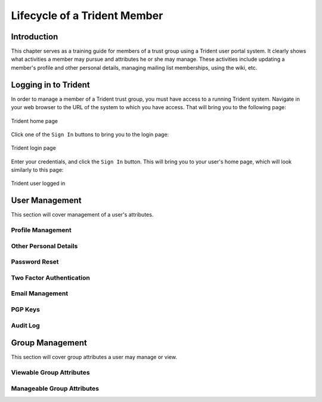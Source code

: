 .. _memberlifecycle:

Lifecycle of a Trident Member
=============================

Introduction
------------

This chapter serves as a training guide for members of a
trust group using a Trident user portal system. It clearly
shows what activities a member may pursue and attributes he
or she may manage. These activities include updating a
member's profile and other personal details, managing
mailing list memberships, using the wiki, etc.

Logging in to Trident
---------------------

In order to manage a member of a Trident trust group, you
must have access to a running Trident system. Navigate in
your web browser to the URL of the system to which you
have access. That will bring you to the following page:

.. figure:: images/trident/trident-home-page.png
       :width: 85%
       :align: center

       Trident home page

..

Click one of the ``Sign In`` buttons to bring you to the
login page:

.. figure:: images/trident/trident-login-page.png
       :width: 85%
       :align: center

       Trident login page

..

Enter your credentials, and click the ``Sign In`` button.
This will bring you to your user's home page, which will
look similarly to this page:

.. figure:: images/trident/trident-logged-in.png
       :width: 85%
       :align: center

       Trident user logged in

..

User Management
---------------

This section will cover management of a user's attributes.

Profile Management
~~~~~~~~~~~~~~~~~~

.. todo::

    This will be dedicated to the ``Profile`` tab.

..

Other Personal Details
~~~~~~~~~~~~~~~~~~~~~~

.. todo::

    This will cover the ``Details``, ``Languages``, and
    ``Username`` tabs.

..

Password Reset
~~~~~~~~~~~~~~

.. todo::

    This will cover the ``Password`` tab.

..

Two Factor Authentication
~~~~~~~~~~~~~~~~~~~~~~~~~

.. todo::

    This will cover the ``2FA Tokens`` tab.

..

Email Management
~~~~~~~~~~~~~~~~

.. todo::

    This will cover the ``Email`` tab.

..

PGP Keys
~~~~~~~~

.. todo::

    This will cover the ``Download All PGP Keys`` tab,
    as well as how to upload PGP keys.

..

Audit Log
~~~~~~~~~

.. todo::

    This will cover the ``Audit Log`` tab.

..

Group Management
----------------

This section will cover group attributes a user may manage
or view.

Viewable Group Attributes
~~~~~~~~~~~~~~~~~~~~~~~~~

.. todo::

    This will cover the ``Member``, ``Airports``, ``Contacts``
    and ``Vouches`` tab.

..

Manageable Group Attributes
~~~~~~~~~~~~~~~~~~~~~~~~~~~

.. todo::

    This will cover the ``PGP Keys``, ``Mailing List``
    ``Wiki``, ``Files``, ``Nominate``, and ``Vouching
    Control Panel`` tabs.

..

